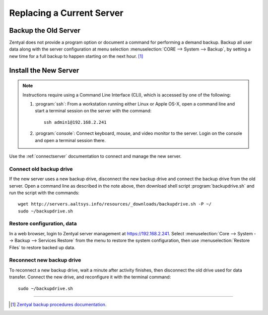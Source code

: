 .. _replaceserver:

#############################
Replacing a Current Server
#############################

Backup the Old Server
=============================

Zentyal does not provide a program option or document a command for performing a 
demand backup. Backup all user data along with the server configuration at menu 
selection :menuselection:`CORE --> System --> Backup`, by setting a new time for 
a full backup to happen starting on the next hour. [#]_

Install the New Server
=============================

.. note::
   Instructions require using a Command Line Interface (CLI), which is accessed 
   by one of the following:
   
   #. :program:`ssh`: From a workstation running either Linux or Apple OS-X, 
      open a command line and start a terminal session on the server with the 
      command::
       
         ssh admin1@192.168.2.241
   
   #. :program:`console`: Connect keyboard, mouse, and video monitor to the 
      server. Login on the console and open a terminal session there.

Use the :ref:`connectserver` documentation to connect and manage the new server.

Connect old backup drive
-----------------------------

If the new server uses a new backup drive, disconnect the new backup drive and 
connect the backup drive from the old server. Open a command line as described 
in the note above, then download shell script :program:`backupdrive.sh` and run 
the script with the commands::

   wget http://servers.aaltsys.info/resources/_downloads/backupdrive.sh -P ~/
   sudo ~/backupdrive.sh

Restore configuration, data
-----------------------------
   
In a web browser, login to Zentyal server management at https://192.168.2.241. 
Select :menuselection:`Core --> System --> Backup --> Services Restore` from the 
menu to restore the system configuration, then use 
:menuselection:`Restore Files` to restore backed up data.

Reconnect new backup drive
-----------------------------

To reconnect a new backup drive, wait a minute after activity finishes, then 
disconnect the old drive used for data transfer. Connect the new drive, and 
reconfigure it with the terminal command::

   sudo ~/backupdrive.sh

----------

.. rubric: Footnotes

.. [#] `Zentyal backup procedures documentation <http://doc.zentyal.org/en/backup.html>`_.

 
 
 
